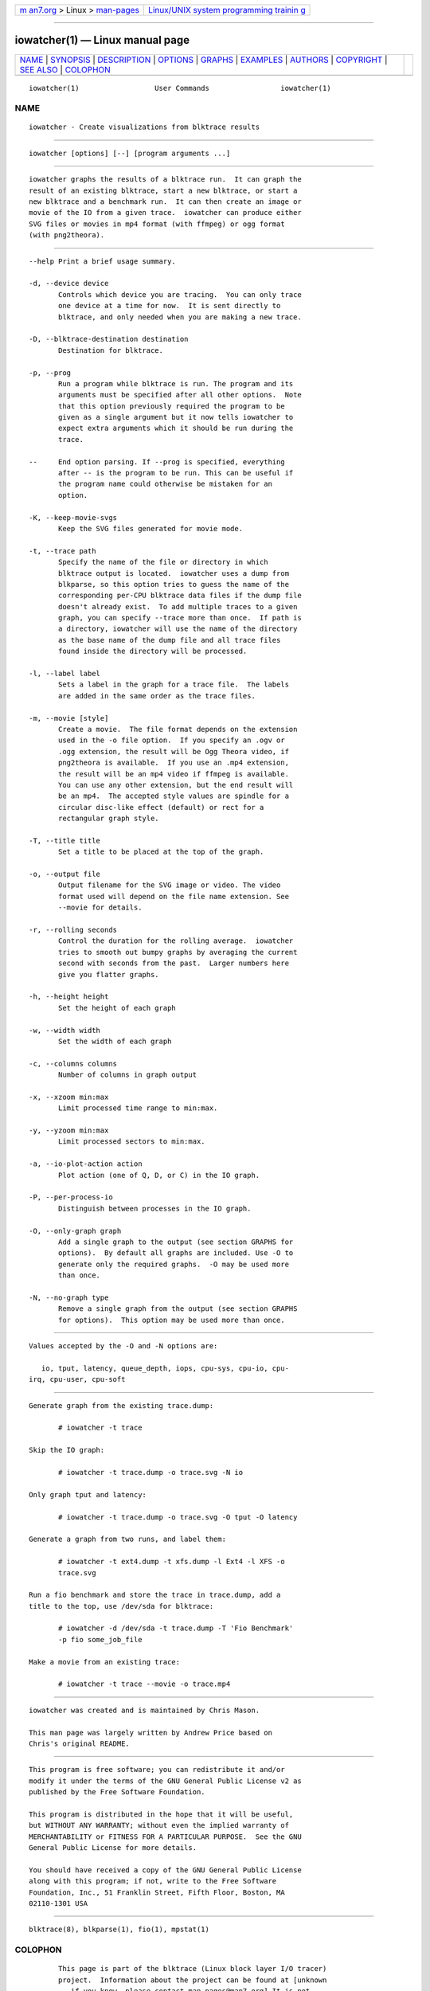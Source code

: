 .. container:: page-top

.. container:: nav-bar

   +----------------------------------+----------------------------------+
   | `m                               | `Linux/UNIX system programming   |
   | an7.org <../../../index.html>`__ | trainin                          |
   | > Linux >                        | g <http://man7.org/training/>`__ |
   | `man-pages <../index.html>`__    |                                  |
   +----------------------------------+----------------------------------+

--------------

iowatcher(1) — Linux manual page
================================

+-----------------------------------+-----------------------------------+
| `NAME <#NAME>`__ \|               |                                   |
| `SYNOPSIS <#SYNOPSIS>`__ \|       |                                   |
| `DESCRIPTION <#DESCRIPTION>`__ \| |                                   |
| `OPTIONS <#OPTIONS>`__ \|         |                                   |
| `GRAPHS <#GRAPHS>`__ \|           |                                   |
| `EXAMPLES <#EXAMPLES>`__ \|       |                                   |
| `AUTHORS <#AUTHORS>`__ \|         |                                   |
| `COPYRIGHT <#COPYRIGHT>`__ \|     |                                   |
| `SEE ALSO <#SEE_ALSO>`__ \|       |                                   |
| `COLOPHON <#COLOPHON>`__          |                                   |
+-----------------------------------+-----------------------------------+
| .. container:: man-search-box     |                                   |
+-----------------------------------+-----------------------------------+

::

   iowatcher(1)                  User Commands                 iowatcher(1)

NAME
-------------------------------------------------

::

          iowatcher - Create visualizations from blktrace results


---------------------------------------------------------

::

          iowatcher [options] [--] [program arguments ...]


---------------------------------------------------------------

::

          iowatcher graphs the results of a blktrace run.  It can graph the
          result of an existing blktrace, start a new blktrace, or start a
          new blktrace and a benchmark run.  It can then create an image or
          movie of the IO from a given trace.  iowatcher can produce either
          SVG files or movies in mp4 format (with ffmpeg) or ogg format
          (with png2theora).


-------------------------------------------------------

::

          --help Print a brief usage summary.

          -d, --device device
                 Controls which device you are tracing.  You can only trace
                 one device at a time for now.  It is sent directly to
                 blktrace, and only needed when you are making a new trace.

          -D, --blktrace-destination destination
                 Destination for blktrace.

          -p, --prog
                 Run a program while blktrace is run. The program and its
                 arguments must be specified after all other options.  Note
                 that this option previously required the program to be
                 given as a single argument but it now tells iowatcher to
                 expect extra arguments which it should be run during the
                 trace.

          --     End option parsing. If --prog is specified, everything
                 after -- is the program to be run. This can be useful if
                 the program name could otherwise be mistaken for an
                 option.

          -K, --keep-movie-svgs
                 Keep the SVG files generated for movie mode.

          -t, --trace path
                 Specify the name of the file or directory in which
                 blktrace output is located.  iowatcher uses a dump from
                 blkparse, so this option tries to guess the name of the
                 corresponding per-CPU blktrace data files if the dump file
                 doesn't already exist.  To add multiple traces to a given
                 graph, you can specify --trace more than once.  If path is
                 a directory, iowatcher will use the name of the directory
                 as the base name of the dump file and all trace files
                 found inside the directory will be processed.

          -l, --label label
                 Sets a label in the graph for a trace file.  The labels
                 are added in the same order as the trace files.

          -m, --movie [style]
                 Create a movie.  The file format depends on the extension
                 used in the -o file option.  If you specify an .ogv or
                 .ogg extension, the result will be Ogg Theora video, if
                 png2theora is available.  If you use an .mp4 extension,
                 the result will be an mp4 video if ffmpeg is available.
                 You can use any other extension, but the end result will
                 be an mp4.  The accepted style values are spindle for a
                 circular disc-like effect (default) or rect for a
                 rectangular graph style.

          -T, --title title
                 Set a title to be placed at the top of the graph.

          -o, --output file
                 Output filename for the SVG image or video. The video
                 format used will depend on the file name extension. See
                 --movie for details.

          -r, --rolling seconds
                 Control the duration for the rolling average.  iowatcher
                 tries to smooth out bumpy graphs by averaging the current
                 second with seconds from the past.  Larger numbers here
                 give you flatter graphs.

          -h, --height height
                 Set the height of each graph

          -w, --width width
                 Set the width of each graph

          -c, --columns columns
                 Number of columns in graph output

          -x, --xzoom min:max
                 Limit processed time range to min:max.

          -y, --yzoom min:max
                 Limit processed sectors to min:max.

          -a, --io-plot-action action
                 Plot action (one of Q, D, or C) in the IO graph.

          -P, --per-process-io
                 Distinguish between processes in the IO graph.

          -O, --only-graph graph
                 Add a single graph to the output (see section GRAPHS for
                 options).  By default all graphs are included. Use -O to
                 generate only the required graphs.  -O may be used more
                 than once.

          -N, --no-graph type
                 Remove a single graph from the output (see section GRAPHS
                 for options).  This option may be used more than once.


-----------------------------------------------------

::

          Values accepted by the -O and -N options are:

             io, tput, latency, queue_depth, iops, cpu-sys, cpu-io, cpu-
          irq, cpu-user, cpu-soft


---------------------------------------------------------

::

          Generate graph from the existing trace.dump:

                 # iowatcher -t trace

          Skip the IO graph:

                 # iowatcher -t trace.dump -o trace.svg -N io

          Only graph tput and latency:

                 # iowatcher -t trace.dump -o trace.svg -O tput -O latency

          Generate a graph from two runs, and label them:

                 # iowatcher -t ext4.dump -t xfs.dump -l Ext4 -l XFS -o
                 trace.svg

          Run a fio benchmark and store the trace in trace.dump, add a
          title to the top, use /dev/sda for blktrace:

                 # iowatcher -d /dev/sda -t trace.dump -T 'Fio Benchmark'
                 -p fio some_job_file

          Make a movie from an existing trace:

                 # iowatcher -t trace --movie -o trace.mp4


-------------------------------------------------------

::

          iowatcher was created and is maintained by Chris Mason.

          This man page was largely written by Andrew Price based on
          Chris's original README.


-----------------------------------------------------------

::

          This program is free software; you can redistribute it and/or
          modify it under the terms of the GNU General Public License v2 as
          published by the Free Software Foundation.

          This program is distributed in the hope that it will be useful,
          but WITHOUT ANY WARRANTY; without even the implied warranty of
          MERCHANTABILITY or FITNESS FOR A PARTICULAR PURPOSE.  See the GNU
          General Public License for more details.

          You should have received a copy of the GNU General Public License
          along with this program; if not, write to the Free Software
          Foundation, Inc., 51 Franklin Street, Fifth Floor, Boston, MA
          02110-1301 USA


---------------------------------------------------------

::

          blktrace(8), blkparse(1), fio(1), mpstat(1)

COLOPHON
---------------------------------------------------------

::

          This page is part of the blktrace (Linux block layer I/O tracer)
          project.  Information about the project can be found at [unknown
          -- if you know, please contact man-pages@man7.org] It is not
          known how to report bugs for this man page; if you know, please
          send a mail to man-pages@man7.org.  This page was obtained from
          the project's upstream Git repository
          ⟨http://git.kernel.org/cgit/linux/kernel/git/axboe/blktrace.git/⟩
          on 2021-08-27.  (At that time, the date of the most recent commit
          that was found in the repository was 2021-06-28.)  If you
          discover any rendering problems in this HTML version of the page,
          or you believe there is a better or more up-to-date source for
          the page, or you have corrections or improvements to the
          information in this COLOPHON (which is not part of the original
          manual page), send a mail to man-pages@man7.org

   iowatcher                      April 2014                   iowatcher(1)

--------------

--------------

.. container:: footer

   +-----------------------+-----------------------+-----------------------+
   | HTML rendering        |                       | |Cover of TLPI|       |
   | created 2021-08-27 by |                       |                       |
   | `Michael              |                       |                       |
   | Ker                   |                       |                       |
   | risk <https://man7.or |                       |                       |
   | g/mtk/index.html>`__, |                       |                       |
   | author of `The Linux  |                       |                       |
   | Programming           |                       |                       |
   | Interface <https:     |                       |                       |
   | //man7.org/tlpi/>`__, |                       |                       |
   | maintainer of the     |                       |                       |
   | `Linux man-pages      |                       |                       |
   | project <             |                       |                       |
   | https://www.kernel.or |                       |                       |
   | g/doc/man-pages/>`__. |                       |                       |
   |                       |                       |                       |
   | For details of        |                       |                       |
   | in-depth **Linux/UNIX |                       |                       |
   | system programming    |                       |                       |
   | training courses**    |                       |                       |
   | that I teach, look    |                       |                       |
   | `here <https://ma     |                       |                       |
   | n7.org/training/>`__. |                       |                       |
   |                       |                       |                       |
   | Hosting by `jambit    |                       |                       |
   | GmbH                  |                       |                       |
   | <https://www.jambit.c |                       |                       |
   | om/index_en.html>`__. |                       |                       |
   +-----------------------+-----------------------+-----------------------+

--------------

.. container:: statcounter

   |Web Analytics Made Easy - StatCounter|

.. |Cover of TLPI| image:: https://man7.org/tlpi/cover/TLPI-front-cover-vsmall.png
   :target: https://man7.org/tlpi/
.. |Web Analytics Made Easy - StatCounter| image:: https://c.statcounter.com/7422636/0/9b6714ff/1/
   :class: statcounter
   :target: https://statcounter.com/
